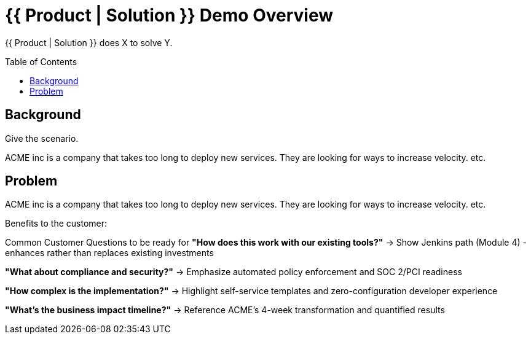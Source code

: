 = {{ Product | Solution }} Demo Overview
:toc:
:toc-placement: preamble
:icons: font

{{ Product | Solution }} does X to solve Y.

== Background
Give the scenario.

ACME inc is a company that takes too long to deploy new services.
They are looking for ways to increase velocity.
etc.

== Problem
ACME inc is a company that takes too long to deploy new services.
They are looking for ways to increase velocity.
etc.


Benefits to the customer:


Common Customer Questions to be ready for
**"How does this work with our existing tools?"**
→ Show Jenkins path (Module 4) - enhances rather than replaces existing investments

**"What about compliance and security?"**
→ Emphasize automated policy enforcement and SOC 2/PCI readiness

**"How complex is the implementation?"**
→ Highlight self-service templates and zero-configuration developer experience

**"What's the business impact timeline?"**
→ Reference ACME's 4-week transformation and quantified results